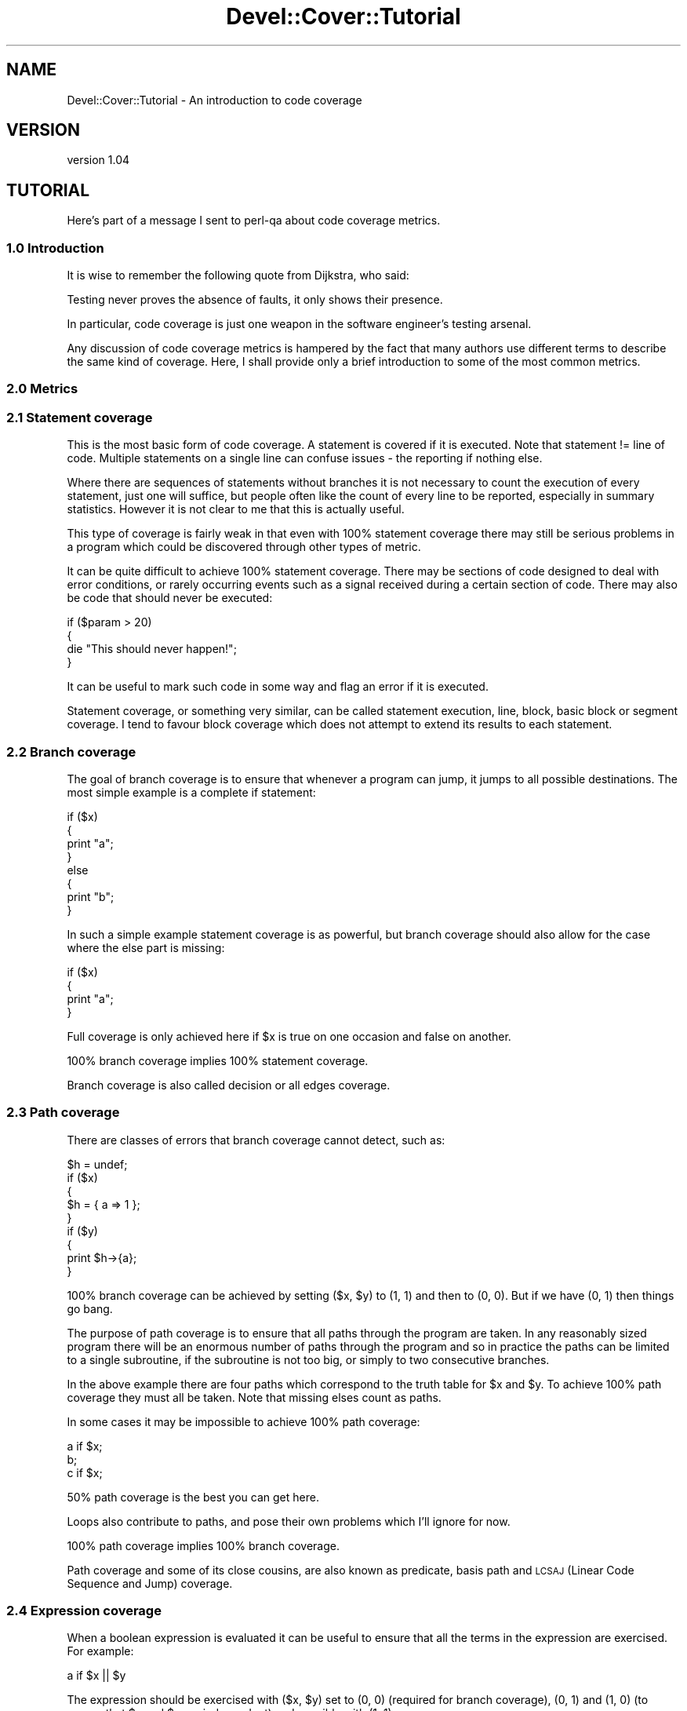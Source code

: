 .\" Automatically generated by Pod::Man 2.25 (Pod::Simple 3.16)
.\"
.\" Standard preamble:
.\" ========================================================================
.de Sp \" Vertical space (when we can't use .PP)
.if t .sp .5v
.if n .sp
..
.de Vb \" Begin verbatim text
.ft CW
.nf
.ne \\$1
..
.de Ve \" End verbatim text
.ft R
.fi
..
.\" Set up some character translations and predefined strings.  \*(-- will
.\" give an unbreakable dash, \*(PI will give pi, \*(L" will give a left
.\" double quote, and \*(R" will give a right double quote.  \*(C+ will
.\" give a nicer C++.  Capital omega is used to do unbreakable dashes and
.\" therefore won't be available.  \*(C` and \*(C' expand to `' in nroff,
.\" nothing in troff, for use with C<>.
.tr \(*W-
.ds C+ C\v'-.1v'\h'-1p'\s-2+\h'-1p'+\s0\v'.1v'\h'-1p'
.ie n \{\
.    ds -- \(*W-
.    ds PI pi
.    if (\n(.H=4u)&(1m=24u) .ds -- \(*W\h'-12u'\(*W\h'-12u'-\" diablo 10 pitch
.    if (\n(.H=4u)&(1m=20u) .ds -- \(*W\h'-12u'\(*W\h'-8u'-\"  diablo 12 pitch
.    ds L" ""
.    ds R" ""
.    ds C` ""
.    ds C' ""
'br\}
.el\{\
.    ds -- \|\(em\|
.    ds PI \(*p
.    ds L" ``
.    ds R" ''
'br\}
.\"
.\" Escape single quotes in literal strings from groff's Unicode transform.
.ie \n(.g .ds Aq \(aq
.el       .ds Aq '
.\"
.\" If the F register is turned on, we'll generate index entries on stderr for
.\" titles (.TH), headers (.SH), subsections (.SS), items (.Ip), and index
.\" entries marked with X<> in POD.  Of course, you'll have to process the
.\" output yourself in some meaningful fashion.
.ie \nF \{\
.    de IX
.    tm Index:\\$1\t\\n%\t"\\$2"
..
.    nr % 0
.    rr F
.\}
.el \{\
.    de IX
..
.\}
.\"
.\" Accent mark definitions (@(#)ms.acc 1.5 88/02/08 SMI; from UCB 4.2).
.\" Fear.  Run.  Save yourself.  No user-serviceable parts.
.    \" fudge factors for nroff and troff
.if n \{\
.    ds #H 0
.    ds #V .8m
.    ds #F .3m
.    ds #[ \f1
.    ds #] \fP
.\}
.if t \{\
.    ds #H ((1u-(\\\\n(.fu%2u))*.13m)
.    ds #V .6m
.    ds #F 0
.    ds #[ \&
.    ds #] \&
.\}
.    \" simple accents for nroff and troff
.if n \{\
.    ds ' \&
.    ds ` \&
.    ds ^ \&
.    ds , \&
.    ds ~ ~
.    ds /
.\}
.if t \{\
.    ds ' \\k:\h'-(\\n(.wu*8/10-\*(#H)'\'\h"|\\n:u"
.    ds ` \\k:\h'-(\\n(.wu*8/10-\*(#H)'\`\h'|\\n:u'
.    ds ^ \\k:\h'-(\\n(.wu*10/11-\*(#H)'^\h'|\\n:u'
.    ds , \\k:\h'-(\\n(.wu*8/10)',\h'|\\n:u'
.    ds ~ \\k:\h'-(\\n(.wu-\*(#H-.1m)'~\h'|\\n:u'
.    ds / \\k:\h'-(\\n(.wu*8/10-\*(#H)'\z\(sl\h'|\\n:u'
.\}
.    \" troff and (daisy-wheel) nroff accents
.ds : \\k:\h'-(\\n(.wu*8/10-\*(#H+.1m+\*(#F)'\v'-\*(#V'\z.\h'.2m+\*(#F'.\h'|\\n:u'\v'\*(#V'
.ds 8 \h'\*(#H'\(*b\h'-\*(#H'
.ds o \\k:\h'-(\\n(.wu+\w'\(de'u-\*(#H)/2u'\v'-.3n'\*(#[\z\(de\v'.3n'\h'|\\n:u'\*(#]
.ds d- \h'\*(#H'\(pd\h'-\w'~'u'\v'-.25m'\f2\(hy\fP\v'.25m'\h'-\*(#H'
.ds D- D\\k:\h'-\w'D'u'\v'-.11m'\z\(hy\v'.11m'\h'|\\n:u'
.ds th \*(#[\v'.3m'\s+1I\s-1\v'-.3m'\h'-(\w'I'u*2/3)'\s-1o\s+1\*(#]
.ds Th \*(#[\s+2I\s-2\h'-\w'I'u*3/5'\v'-.3m'o\v'.3m'\*(#]
.ds ae a\h'-(\w'a'u*4/10)'e
.ds Ae A\h'-(\w'A'u*4/10)'E
.    \" corrections for vroff
.if v .ds ~ \\k:\h'-(\\n(.wu*9/10-\*(#H)'\s-2\u~\d\s+2\h'|\\n:u'
.if v .ds ^ \\k:\h'-(\\n(.wu*10/11-\*(#H)'\v'-.4m'^\v'.4m'\h'|\\n:u'
.    \" for low resolution devices (crt and lpr)
.if \n(.H>23 .if \n(.V>19 \
\{\
.    ds : e
.    ds 8 ss
.    ds o a
.    ds d- d\h'-1'\(ga
.    ds D- D\h'-1'\(hy
.    ds th \o'bp'
.    ds Th \o'LP'
.    ds ae ae
.    ds Ae AE
.\}
.rm #[ #] #H #V #F C
.\" ========================================================================
.\"
.IX Title "Devel::Cover::Tutorial 3"
.TH Devel::Cover::Tutorial 3 "2013-06-01" "perl v5.14.2" "User Contributed Perl Documentation"
.\" For nroff, turn off justification.  Always turn off hyphenation; it makes
.\" way too many mistakes in technical documents.
.if n .ad l
.nh
.SH "NAME"
Devel::Cover::Tutorial \- An introduction to code coverage
.SH "VERSION"
.IX Header "VERSION"
version 1.04
.SH "TUTORIAL"
.IX Header "TUTORIAL"
Here's part of a message I sent to perl-qa about code coverage metrics.
.SS "1.0 Introduction"
.IX Subsection "1.0 Introduction"
It is wise to remember the following quote from Dijkstra, who said:
.PP
.Vb 1
\&  Testing never proves the absence of faults, it only shows their presence.
.Ve
.PP
In particular, code coverage is just one weapon in the software engineer's
testing arsenal.
.PP
Any discussion of code coverage metrics is hampered by the fact that
many authors use different terms to describe the same kind of coverage.
Here, I shall provide only a brief introduction to some of the most
common metrics.
.SS "2.0 Metrics"
.IX Subsection "2.0 Metrics"
.SS "2.1 Statement coverage"
.IX Subsection "2.1 Statement coverage"
This is the most basic form of code coverage.  A statement is covered if
it is executed.  Note that statement != line of code.  Multiple
statements on a single line can confuse issues \- the reporting if
nothing else.
.PP
Where there are sequences of statements without branches it is not
necessary to count the execution of every statement, just one will
suffice, but people often like the count of every line to be reported,
especially in summary statistics.  However it is not clear to me that
this is actually useful.
.PP
This type of coverage is fairly weak in that even with 100% statement
coverage there may still be serious problems in a program which could be
discovered through other types of metric.
.PP
It can be quite difficult to achieve 100% statement coverage.  There may
be sections of code designed to deal with error conditions, or rarely
occurring events such as a signal received during a certain section of
code.  There may also be code that should never be executed:
.PP
.Vb 4
\&  if ($param > 20)
\&  {
\&    die "This should never happen!";
\&  }
.Ve
.PP
It can be useful to mark such code in some way and flag an error if it
is executed.
.PP
Statement coverage, or something very similar, can be called statement
execution, line, block, basic block or segment coverage.  I tend to
favour block coverage which does not attempt to extend its results to
each statement.
.SS "2.2 Branch coverage"
.IX Subsection "2.2 Branch coverage"
The goal of branch coverage is to ensure that whenever a program can
jump, it jumps to all possible destinations.  The most simple example is
a complete if statement:
.PP
.Vb 8
\&  if ($x)
\&  {
\&    print "a";
\&  }
\&  else
\&  {
\&    print "b";
\&  }
.Ve
.PP
In such a simple example statement coverage is as powerful, but branch
coverage should also allow for the case where the else part is missing:
.PP
.Vb 4
\&  if ($x)
\&  {
\&    print "a";
\&  }
.Ve
.PP
Full coverage is only achieved here if \f(CW$x\fR is true on one occasion and
false on another.
.PP
100% branch coverage implies 100% statement coverage.
.PP
Branch coverage is also called decision or all edges coverage.
.SS "2.3 Path coverage"
.IX Subsection "2.3 Path coverage"
There are classes of errors that branch coverage cannot detect, such as:
.PP
.Vb 9
\&  $h = undef;
\&  if ($x)
\&  {
\&    $h = { a => 1 };
\&  }
\&  if ($y)
\&  {
\&    print $h\->{a};
\&  }
.Ve
.PP
100% branch coverage can be achieved by setting ($x, \f(CW$y\fR) to (1, 1) and then
to (0, 0).  But if we have (0, 1) then things go bang.
.PP
The purpose of path coverage is to ensure that all paths through the
program are taken.  In any reasonably sized program there will be an
enormous number of paths through the program and so in practice the
paths can be limited to a single subroutine, if the subroutine is not
too big, or simply to two consecutive branches.
.PP
In the above example there are four paths which correspond to the truth
table for \f(CW$x\fR and \f(CW$y\fR.  To achieve 100% path coverage they must all be
taken.  Note that missing elses count as paths.
.PP
In some cases it may be impossible to achieve 100% path coverage:
.PP
.Vb 3
\&  a if $x;
\&  b;
\&  c if $x;
.Ve
.PP
50% path coverage is the best you can get here.
.PP
Loops also contribute to paths, and pose their own problems which I'll
ignore for now.
.PP
100% path coverage implies 100% branch coverage.
.PP
Path coverage and some of its close cousins, are also known as
predicate, basis path and \s-1LCSAJ\s0 (Linear Code Sequence and Jump)
coverage.
.SS "2.4 Expression coverage"
.IX Subsection "2.4 Expression coverage"
When a boolean expression is evaluated it can be useful to ensure that
all the terms in the expression are exercised.  For example:
.PP
.Vb 1
\&  a if $x || $y
.Ve
.PP
The expression should be exercised with ($x, \f(CW$y\fR) set to (0, 0) (required
for branch coverage), (0, 1) and (1, 0) (to ensure that \f(CW$x\fR and \f(CW$y\fR are
independent) and possibly with (1, 1).
.PP
Expression coverage gets complicated, and difficult to achieve, as the
expression gets complicated.
.PP
Expressions which are not directly a part of a branching construct
should also be covered:
.PP
.Vb 2
\&  $z = $x || $y;
\&  a if $z;
.Ve
.PP
Expression coverage is also known as condition, condition-decision and
multiple decision coverage.
.SS "3.0 Other considerations"
.IX Subsection "3.0 Other considerations"
In order to get people to actually use code coverage it needs to be
simple to use.  It should also be simple to understand the results and
to rectify any problems thrown up.  Finally, if the overhead is too
great it won't get used either.
.PP
So there's a basic tutorial on code coverage, or at least my version of
it.  Typing a few of these terms into google will probably provide a
basis for future research.
.SH "LICENCE"
.IX Header "LICENCE"
Copyright 2001\-2013, Paul Johnson (paul@pjcj.net)
.PP
This software is free.  It is licensed under the same terms as Perl itself.
.PP
The latest version of this software should be available from my homepage:
http://www.pjcj.net
